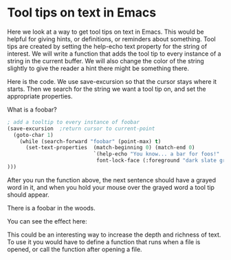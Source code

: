 * Tool tips on text in Emacs
  :PROPERTIES:
  :categories: emacs
  :date:     2013/04/12 10:12:48
  :updated:  2013/04/12 11:36:59
  :END:						      
Here we look at a way to get tool tips on text in Emacs. This would be helpful for giving hints, or definitions, or reminders about something. Tool tips are created by setting the help-echo text property for the string of interest. We will write a function that adds the tool tip to every instance of a string in the current buffer. We will also change the color of the string slightly to give the reader a hint there might be something there.

Here is the code. We use save-excursion so that the cursor stays where it starts. Then we search for the string we want a tool tip on, and set the appropriate properties.

What is a foobar?

#+BEGIN_SRC emacs-lisp
; add a tooltip to every instance of foobar
(save-excursion  ;return cursor to current-point
  (goto-char 1)
    (while (search-forward "foobar" (point-max) t)
      (set-text-properties  (match-beginning 0) (match-end 0)
                            `(help-echo "You know... a bar for foos!"
                             font-lock-face (:foreground "dark slate gray"))
)))
#+END_SRC

#+RESULTS:

After you run the function above, the next sentence should have a grayed word in it, and when you hold your mouse over the grayed word a tool tip should appear.

There is a foobar in the woods.

You can see the effect here:

[[./tooltip-emacs.png]]

This could be an interesting way to increase the depth and richness of text. To use it you would have to define a function that runs when a file is opened, or call the function after opening a file.
